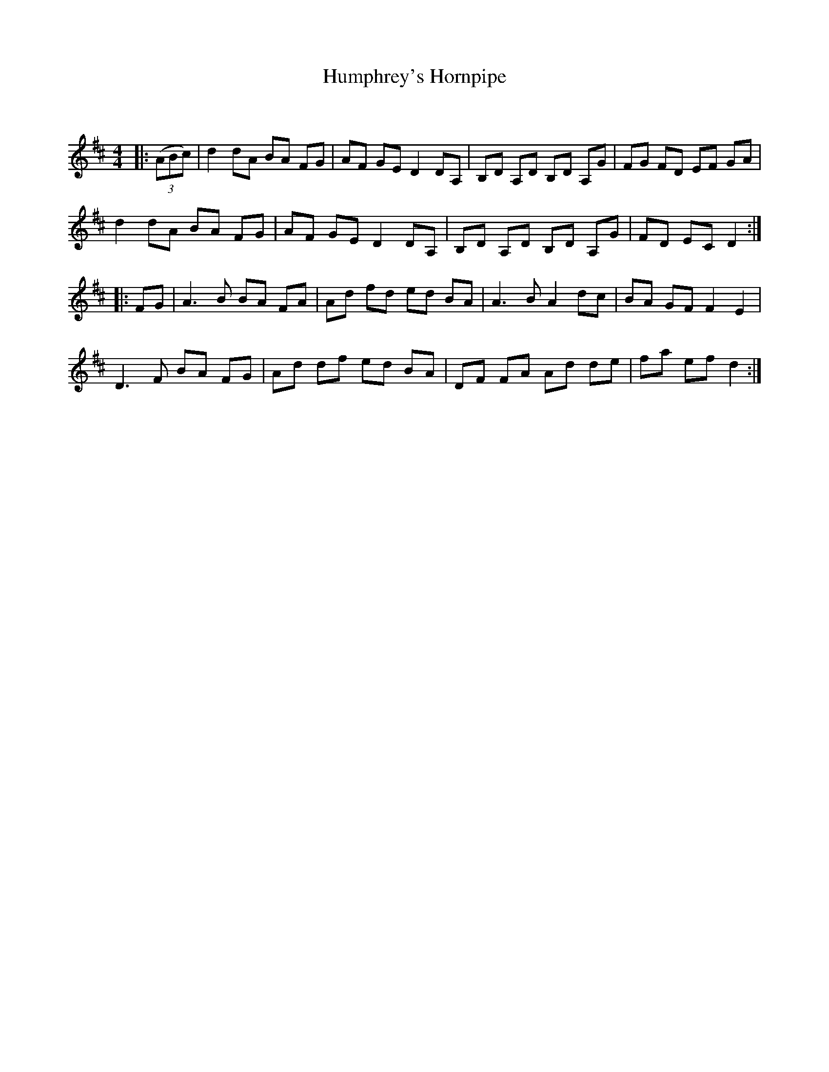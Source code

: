 X:1
T: Humphrey's Hornpipe
C:
R:Reel
Q: 232
K:D
M:4/4
L:1/8
|:((3ABc) |d2 dA BA FG|AF GE D2 DA,|B,D A,D B,D A,G|FG FD EF GA|
d2 dA BA FG|AF GE D2 DA,|B,D A,D B,D A,G|FD EC D2:|
|:FG|A3B BA FA|Ad fd ed BA|A3B A2 dc|BA GF F2 E2|
D3F BA FG|Ad df ed BA|DF FA Ad de|fa ef d2:|
